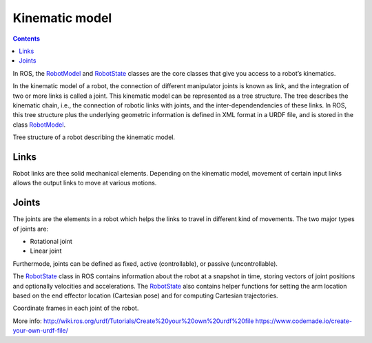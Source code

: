 ********************************************************************************
Kinematic model
********************************************************************************

.. contents::

.. _RobotModel: http://docs.ros.org/kinetic/api/moveit_core/html/classmoveit_1_1core_1_1RobotModel.html
.. _RobotState: http://docs.ros.org/kinetic/api/moveit_core/html/classmoveit_1_1core_1_1RobotState.html

In ROS, the RobotModel_ and RobotState_ classes are the core classes that give you access to a robot’s kinematics.

In the kinematic model of a robot, the connection of different manipulator joints is known as link, and the integration of two or more links is called a joint. This kinematic model can be represented as a tree structure. The tree describes the kinematic chain, i.e., the connection of robotic links with joints, and the inter-dependendencies of these links. In ROS, this tree structure plus the underlying geometric information is defined in XML format in a URDF file, and is stored in the class RobotModel_.

.. image:: link.png
   :width: 200 px
Tree structure of a robot describing the kinematic model.

Links
==================
Robot links are thee solid mechanical elements. Depending on the kinematic model, movement of certain input links allows the output links to move at various motions.

Joints
==================
The joints are the elements in a robot which helps the links to travel in different kind of movements. The two major types of joints are:

* Rotational joint
* Linear joint

Furthermode, joints can be defined as fixed, active (controllable), or passive (uncontrollable).

The RobotState_ class in ROS contains information about the robot at a snapshot in time, storing vectors of joint positions and optionally velocities and accelerations. The RobotState_ also contains helper functions for setting the arm location based on the end effector location (Cartesian pose) and for computing Cartesian trajectories.

.. image:: robot_model.jpg
   :scale: 80
Coordinate frames in each joint of the robot.

More info:
http://wiki.ros.org/urdf/Tutorials/Create%20your%20own%20urdf%20file
https://www.codemade.io/create-your-own-urdf-file/
